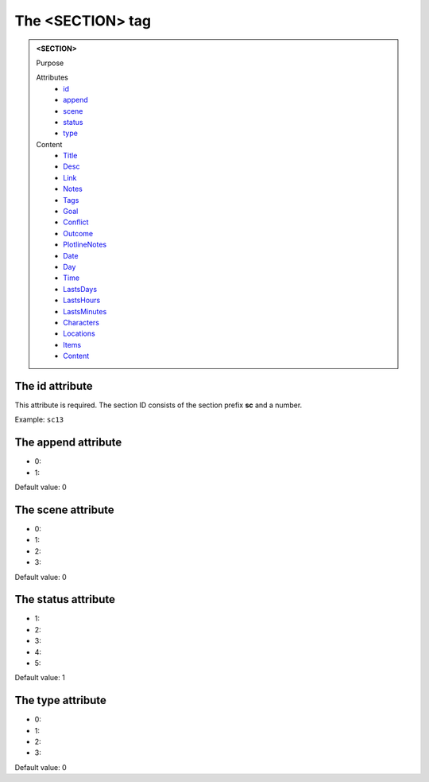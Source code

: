=================
The <SECTION> tag
=================

.. admonition:: <SECTION>
   
   Purpose

   Attributes
      - `id <#the-id-attribute>`__
      - `append <#the-append-attribute>`__
      - `scene <#the-scene-attribute>`__
      - `status <#the-status-attribute>`__
      - `type <#the-type-attribute>`__

   Content
      - `Title <title.html>`__
      - `Desc <desc.html>`__
      - `Link <link.html>`__
      - `Notes <notes.html>`__
      - `Tags <tags.html>`__
      - `Goal <goal.html>`__
      - `Conflict <conflict.html>`__
      - `Outcome <outcome.html>`__
      - `PlotlineNotes <plotlinenotes.html>`__
      - `Date <date.html>`__
      - `Day <day.html>`__
      - `Time <time.html>`__
      - `LastsDays <lastsdays.html>`__
      - `LastsHours <lastshours.html>`__
      - `LastsMinutes <lastsminutes.html>`__
      - `Characters <_characters.html>`__
      - `Locations <_locations.html>`__
      - `Items <_items.html>`__
      - `Content <content.html>`__

The id attribute
----------------

This attribute is required. The section ID consists of the
section prefix **sc** and a number.

Example: ``sc13``


The append attribute
--------------------

- 0:
- 1:

Default value: 0

The scene attribute
-------------------

- 0:
- 1:
- 2:
- 3:

Default value: 0

The status attribute
--------------------

- 1:
- 2:
- 3:
- 4:
- 5:

Default value: 1

The type attribute
------------------

- 0:
- 1:
- 2:
- 3:

Default value: 0
